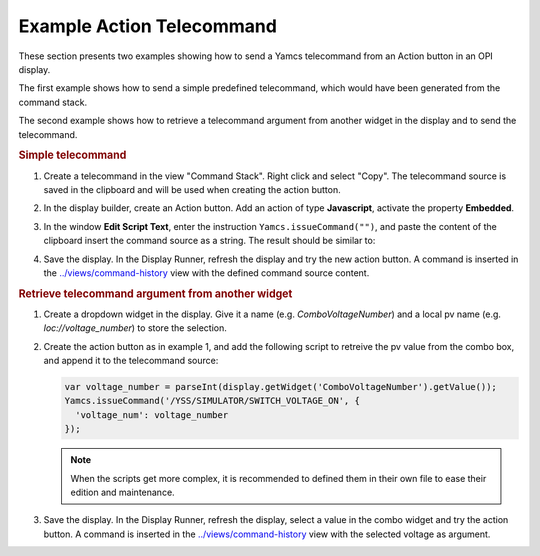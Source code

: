 Example Action Telecommand
==========================

These section presents two examples showing how to send a Yamcs telecommand from an Action button in an OPI display.

The first example shows how to send a simple predefined telecommand, which would have been generated from the command stack.

The second example shows how to retrieve a telecommand argument from another widget in the display and to send the telecommand.


.. rubric:: Simple telecommand

#. Create a telecommand in the view "Command Stack". Right click and select "Copy". The telecommand source is saved in the clipboard and will be used when creating the action button.

   .. image:: _images/command-source.png
       :alt: Retrieve Telecommand Source
       :align: center

#. In the display builder, create an Action button. Add an action of type **Javascript**, activate the property **Embedded**.

#. In the window **Edit Script Text**, enter the instruction ``Yamcs.issueCommand("")``, and paste the content of the clipboard insert the command source as a string. The result should be similar to:

   .. image:: _images/action-telecommand.png
       :alt: Action Telecommand
       :align: center

#. Save the display. In the Display Runner, refresh the display and try the new action button. A command is inserted in the `<../views/command-history>`_ view with the defined command source content.


.. rubric:: Retrieve telecommand argument from another widget

#. Create a dropdown widget in the display. Give it a name (e.g. *ComboVoltageNumber*) and a local pv name (e.g. *loc://voltage_number*) to store the selection.

   .. image:: _images/telecommand-combo-argument.png
       :alt: Telecommand Combo
       :align: center

#. Create the action button as in example 1, and add the following script to retreive the pv value from the combo box, and append it to the telecommand source:

   .. code:: javascript

       var voltage_number = parseInt(display.getWidget('ComboVoltageNumber').getValue());
       Yamcs.issueCommand('/YSS/SIMULATOR/SWITCH_VOLTAGE_ON', {
         'voltage_num': voltage_number
       });

   .. note::

       When the scripts get more complex, it is recommended to defined them in their own file to ease their edition and maintenance.

#. Save the display. In the Display Runner, refresh the display, select a value in the combo widget and try the action button. A command is inserted in the `<../views/command-history>`_ view with the selected voltage as argument.
